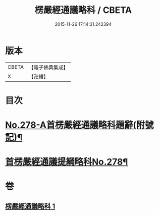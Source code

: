 #+TITLE: 楞嚴經通議略科 / CBETA
#+DATE: 2015-11-26 17:14:31.242394
* 版本
 |     CBETA|【電子佛典集成】|
 |         X|【卍續】    |

* 目次
* [[file:KR6j0686_001.txt::001-0515c3][No.278-A首楞嚴經通議略科題辭(附號記)¶]]
* [[file:KR6j0686_001.txt::0516a1][首楞嚴經通議提綱略科No.278¶]]
* 卷
** [[file:KR6j0686_001.txt][楞嚴經通議略科 1]]
